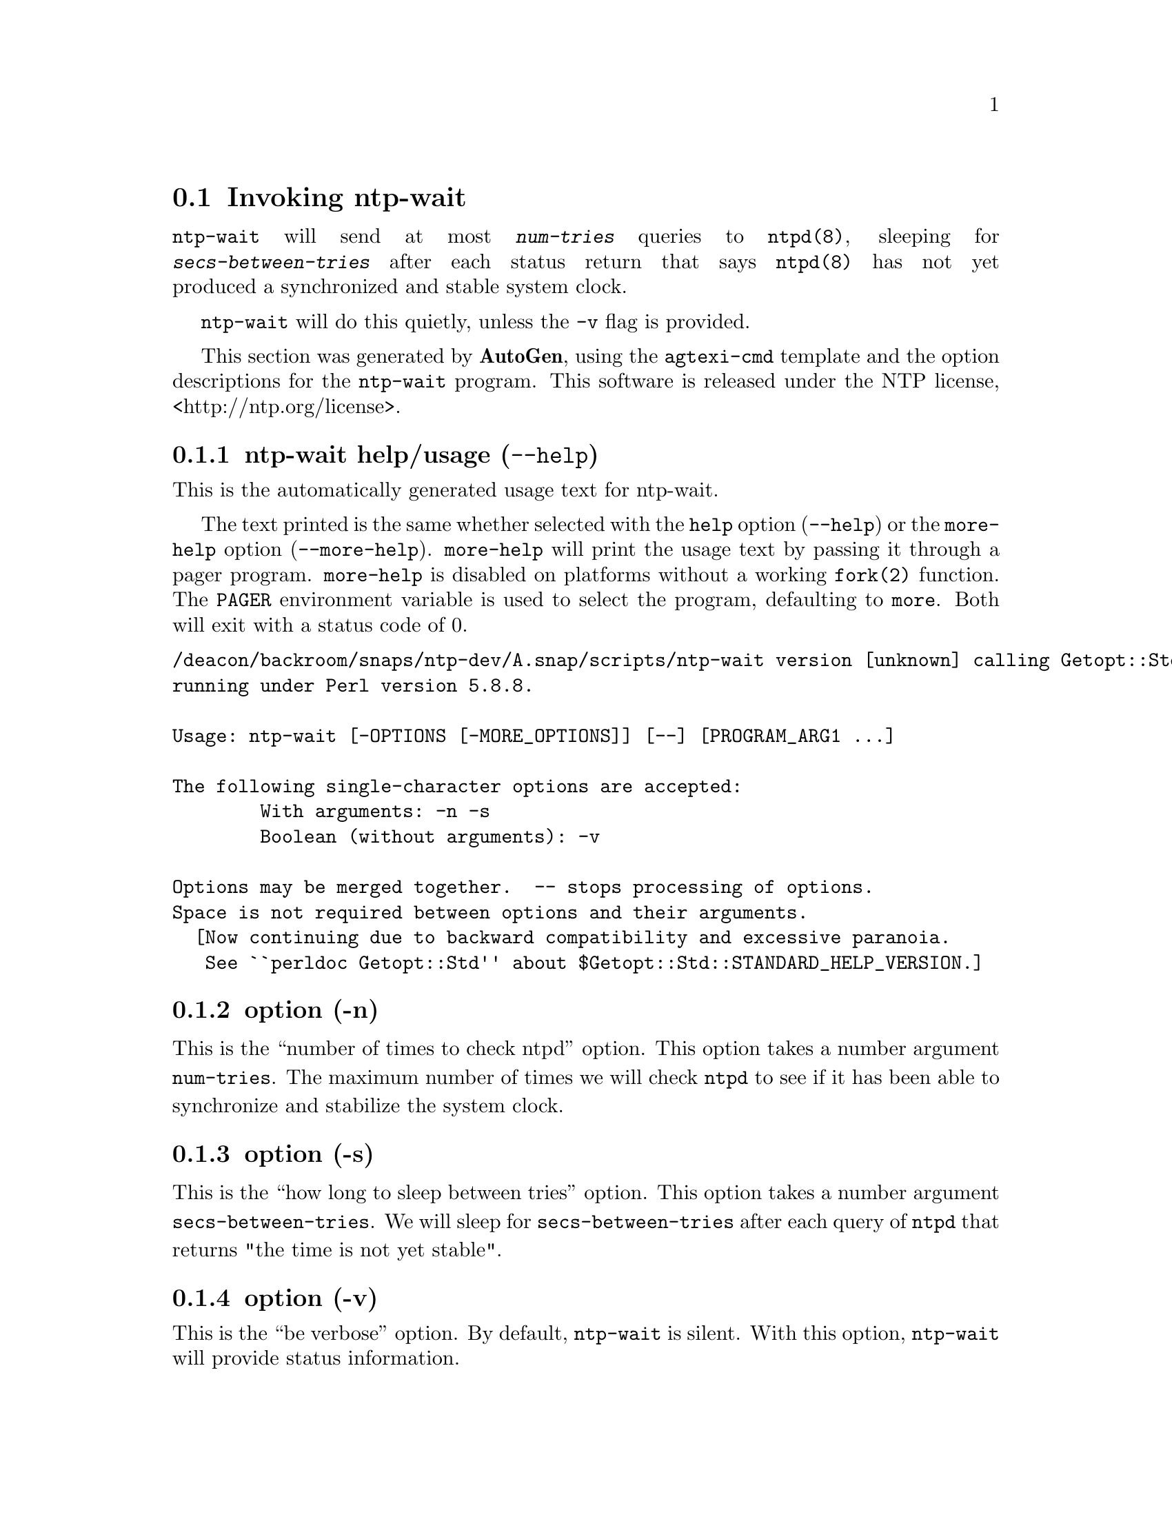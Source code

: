 @node ntp-wait Invocation
@section Invoking ntp-wait
@pindex ntp-wait
@cindex Wait for ntpd to stabilize the system clock
@ignore
#
# EDIT THIS FILE WITH CAUTION  (invoke-ntp-wait.texi)
#
# It has been AutoGen-ed  November 12, 2013 at 11:25:57 AM by AutoGen 5.18.3pre5
# From the definitions    ntp-wait-opts.def
# and the template file   agtexi-cmd.tpl
@end ignore



@code{ntp-wait}
will send at most
@kbd{num-tries}
queries to
@code{ntpd(8)},
sleeping for
@kbd{secs-between-tries}
after each status return that says
@code{ntpd(8)}
has not yet produced a synchronized and stable system clock.

@code{ntp-wait}
will do this quietly, unless the
@code{-v}
flag is provided.

This section was generated by @strong{AutoGen},
using the @code{agtexi-cmd} template and the option descriptions for the @code{ntp-wait} program.
This software is released under the NTP license, <http://ntp.org/license>.

@menu
* ntp-wait usage::                  ntp-wait help/usage (@option{--help})
* ntp-wait ::                        option (-n)
* ntp-wait ::                        option (-s)
* ntp-wait ::                        option (-v)
* ntp-wait config::                 presetting/configuring ntp-wait
* ntp-wait exit status::            exit status
* ntp-wait Authors::                Authors
* ntp-wait Notes::                  Notes
@end menu

@node ntp-wait usage
@subsection ntp-wait help/usage (@option{--help})
@cindex ntp-wait help

This is the automatically generated usage text for ntp-wait.

The text printed is the same whether selected with the @code{help} option
(@option{--help}) or the @code{more-help} option (@option{--more-help}).  @code{more-help} will print
the usage text by passing it through a pager program.
@code{more-help} is disabled on platforms without a working
@code{fork(2)} function.  The @code{PAGER} environment variable is
used to select the program, defaulting to @file{more}.  Both will exit
with a status code of 0.

@exampleindent 0
@example
/deacon/backroom/snaps/ntp-dev/A.snap/scripts/ntp-wait version [unknown] calling Getopt::Std::getopts (version 1.05 [paranoid]),
running under Perl version 5.8.8.

Usage: ntp-wait [-OPTIONS [-MORE_OPTIONS]] [--] [PROGRAM_ARG1 ...]

The following single-character options are accepted:
        With arguments: -n -s
        Boolean (without arguments): -v

Options may be merged together.  -- stops processing of options.
Space is not required between options and their arguments.
  [Now continuing due to backward compatibility and excessive paranoia.
   See ``perldoc Getopt::Std'' about $Getopt::Std::STANDARD_HELP_VERSION.]
@end example
@exampleindent 4

@node ntp-wait 
@subsection  option (-n)
@cindex ntp-wait-

This is the ``number of times to check ntpd'' option.
This option takes a number argument @file{num-tries}.
The maximum number of times we will check @code{ntpd} to see if
it has been able to synchronize and stabilize the system clock.
@node ntp-wait 
@subsection  option (-s)
@cindex ntp-wait-

This is the ``how long to sleep between tries'' option.
This option takes a number argument @file{secs-between-tries}.
We will sleep for @file{secs-between-tries} after each query
of @code{ntpd} that returns "the time is not yet stable".
@node ntp-wait 
@subsection  option (-v)
@cindex ntp-wait-

This is the ``be verbose'' option.
By default, @code{ntp-wait} is silent.
With this option, @code{ntp-wait} will provide status information.


@node ntp-wait config
@subsection presetting/configuring ntp-wait

Any option that is not marked as @i{not presettable} may be preset by
loading values from environment variables named @code{NTP-WAIT} and @code{NTP-WAIT_<OPTION_NAME>}.  @code{<OPTION_NAME>} must be one of
the options listed above in upper case and segmented with underscores.
The @code{NTP-WAIT} variable will be tokenized and parsed like
the command line.  The remaining variables are tested for existence and their
values are treated like option arguments.


The command line options relating to configuration and/or usage help are:

@subsubheading version (-)

Print the program version to standard out, optionally with licensing
information, then exit 0.  The optional argument specifies how much licensing
detail to provide.  The default is to print just the version.  The licensing infomation may be selected with an option argument.
Only the first letter of the argument is examined:

@table @samp
@item version
Only print the version.  This is the default.
@item copyright
Name the copyright usage licensing terms.
@item verbose
Print the full copyright usage licensing terms.
@end table

@node ntp-wait exit status
@subsection ntp-wait exit status

One of the following exit values will be returned:
@table @samp
@item 0 (EXIT_SUCCESS)
Successful program execution.
@item 1 (EXIT_FAILURE)
The operation failed or the command syntax was not valid.
@end table
@node ntp-wait Authors
@subsection ntp-wait Authors
@node ntp-wait Notes
@subsection ntp-wait Notes
